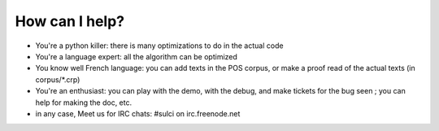 How can I help?
===============

* You're a python killer: there is many optimizations to do in the actual code

* You're a language expert: all the algorithm can be optimized

* You know well French language: you can add texts in the POS corpus, or make a 
  proof read of the actual texts (in corpus/\*.crp)

* You're an enthusiast: you can play with the demo, with the debug, and make
  tickets for the bug seen ; you can help for making the doc, etc.

* in any case,
  Meet us for IRC chats: #sulci on irc.freenode.net
